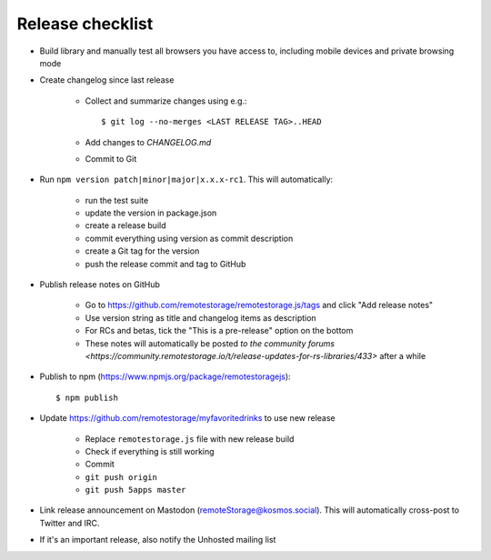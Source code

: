 .. highlight:: console

Release checklist
=================

* Build library and manually test all browsers you have access to, including
  mobile devices and private browsing mode

* Create changelog since last release

    * Collect and summarize changes using e.g.::

         $ git log --no-merges <LAST RELEASE TAG>..HEAD

    * Add changes to `CHANGELOG.md`
    * Commit to Git

* Run ``npm version patch|minor|major|x.x.x-rc1``. This will automatically:

    * run the test suite
    * update the version in package.json
    * create a release build
    * commit everything using version as commit description
    * create a Git tag for the version
    * push the release commit and tag to GitHub

* Publish release notes on GitHub

    * Go to https://github.com/remotestorage/remotestorage.js/tags and click "Add release notes"
    * Use version string as title and changelog items as description
    * For RCs and betas, tick the "This is a pre-release" option on the bottom
    * These notes will automatically be posted `to the community forums
      <https://community.remotestorage.io/t/release-updates-for-rs-libraries/433>`
      after a while

* Publish to npm (https://www.npmjs.org/package/remotestoragejs)::

     $ npm publish

* Update https://github.com/remotestorage/myfavoritedrinks to use new release

    * Replace ``remotestorage.js`` file with new release build
    * Check if everything is still working
    * Commit
    * ``git push origin``
    * ``git push 5apps master``

* Link release announcement on Mastodon (remoteStorage@kosmos.social). This
  will automatically cross-post to Twitter and IRC.

* If it's an important release, also notify the Unhosted mailing list
